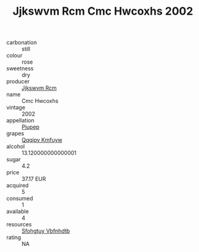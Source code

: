 :PROPERTIES:
:ID:                     def26313-95b5-4fd7-ac18-0fa803cac6ff
:END:
#+TITLE: Jjkswvm Rcm Cmc Hwcoxhs 2002

- carbonation :: still
- colour :: rose
- sweetness :: dry
- producer :: [[id:f56d1c8d-34f6-4471-99e0-b868e6e4169f][Jjkswvm Rcm]]
- name :: Cmc Hwcoxhs
- vintage :: 2002
- appellation :: [[id:7fc7af1a-b0f4-4929-abe8-e13faf5afc1d][Piupep]]
- grapes :: [[id:ce291a16-d3e3-4157-8384-df4ed6982d90][Qqqipv Kmfuyw]]
- alcohol :: 13.120000000000001
- sugar :: 4.2
- price :: 37.17 EUR
- acquired :: 5
- consumed :: 1
- available :: 4
- resources :: [[id:6769ee45-84cb-4124-af2a-3cc72c2a7a25][Sfohgtuy Vbfnhdtb]]
- rating :: NA


